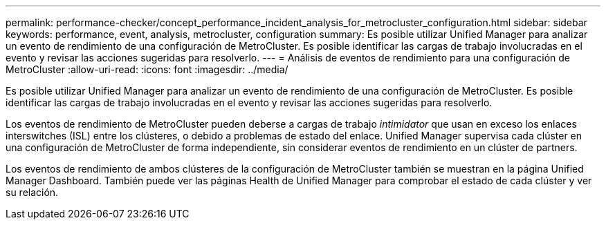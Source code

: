 ---
permalink: performance-checker/concept_performance_incident_analysis_for_metrocluster_configuration.html 
sidebar: sidebar 
keywords: performance, event, analysis, metrocluster, configuration 
summary: Es posible utilizar Unified Manager para analizar un evento de rendimiento de una configuración de MetroCluster. Es posible identificar las cargas de trabajo involucradas en el evento y revisar las acciones sugeridas para resolverlo. 
---
= Análisis de eventos de rendimiento para una configuración de MetroCluster
:allow-uri-read: 
:icons: font
:imagesdir: ../media/


[role="lead"]
Es posible utilizar Unified Manager para analizar un evento de rendimiento de una configuración de MetroCluster. Es posible identificar las cargas de trabajo involucradas en el evento y revisar las acciones sugeridas para resolverlo.

Los eventos de rendimiento de MetroCluster pueden deberse a cargas de trabajo _intimidator_ que usan en exceso los enlaces interswitches (ISL) entre los clústeres, o debido a problemas de estado del enlace. Unified Manager supervisa cada clúster en una configuración de MetroCluster de forma independiente, sin considerar eventos de rendimiento en un clúster de partners.

Los eventos de rendimiento de ambos clústeres de la configuración de MetroCluster también se muestran en la página Unified Manager Dashboard. También puede ver las páginas Health de Unified Manager para comprobar el estado de cada clúster y ver su relación.
